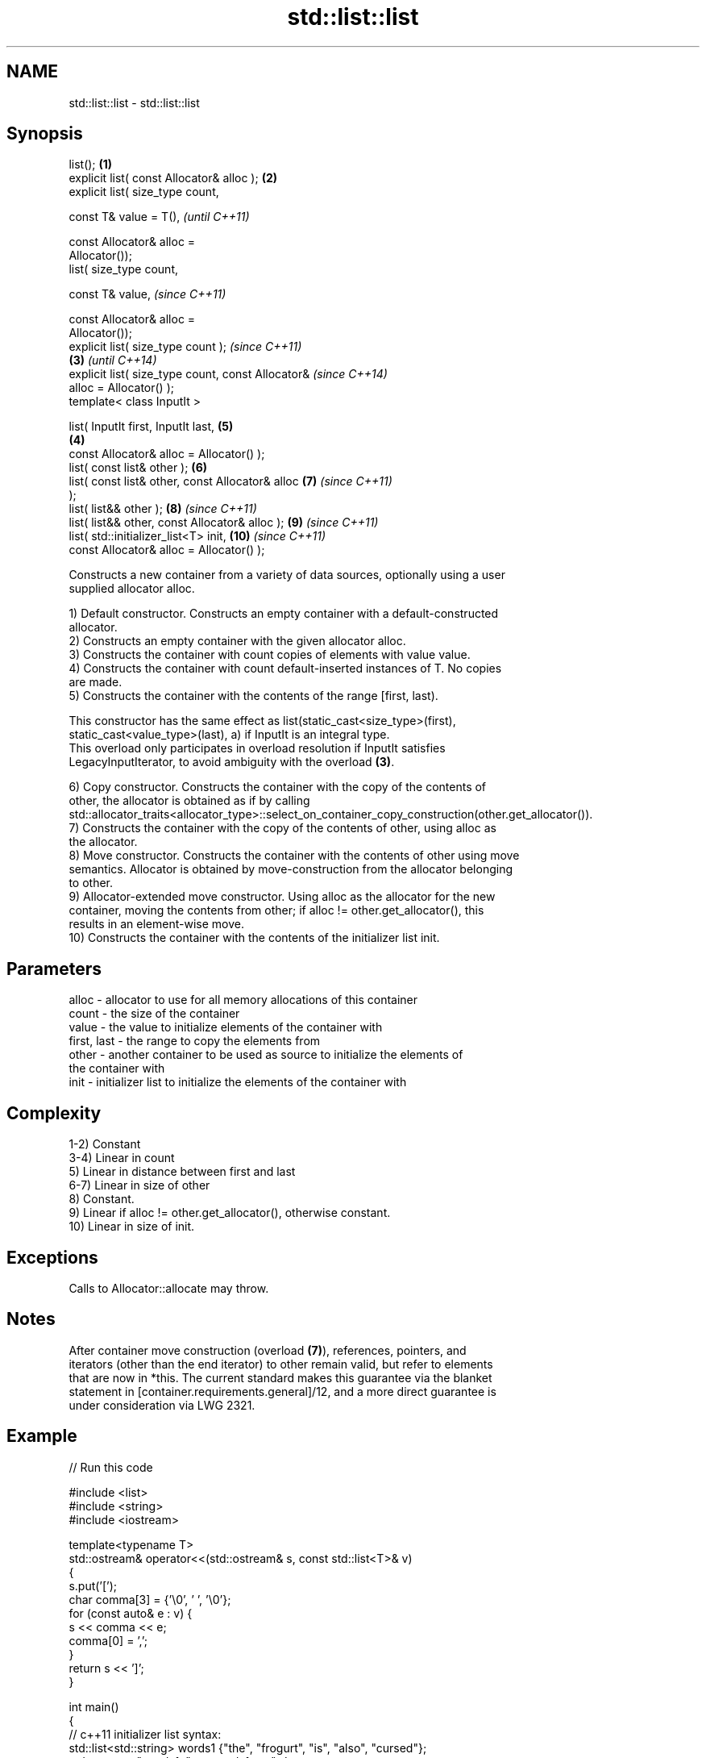 .TH std::list::list 3 "2021.11.17" "http://cppreference.com" "C++ Standard Libary"
.SH NAME
std::list::list \- std::list::list

.SH Synopsis
   list();                                          \fB(1)\fP
   explicit list( const Allocator& alloc );         \fB(2)\fP
   explicit list( size_type count,

                  const T& value = T(),                     \fI(until C++11)\fP

                  const Allocator& alloc =
   Allocator());
   list( size_type count,

                  const T& value,                           \fI(since C++11)\fP

                  const Allocator& alloc =
   Allocator());
   explicit list( size_type count );                                      \fI(since C++11)\fP
                                                    \fB(3)\fP                   \fI(until C++14)\fP
   explicit list( size_type count, const Allocator&                       \fI(since C++14)\fP
   alloc = Allocator() );
   template< class InputIt >

   list( InputIt first, InputIt last,                       \fB(5)\fP
                                                        \fB(4)\fP
         const Allocator& alloc = Allocator() );
   list( const list& other );                               \fB(6)\fP
   list( const list& other, const Allocator& alloc          \fB(7)\fP           \fI(since C++11)\fP
   );
   list( list&& other );                                    \fB(8)\fP           \fI(since C++11)\fP
   list( list&& other, const Allocator& alloc );            \fB(9)\fP           \fI(since C++11)\fP
   list( std::initializer_list<T> init,                     \fB(10)\fP          \fI(since C++11)\fP
         const Allocator& alloc = Allocator() );

   Constructs a new container from a variety of data sources, optionally using a user
   supplied allocator alloc.

   1) Default constructor. Constructs an empty container with a default-constructed
   allocator.
   2) Constructs an empty container with the given allocator alloc.
   3) Constructs the container with count copies of elements with value value.
   4) Constructs the container with count default-inserted instances of T. No copies
   are made.
   5) Constructs the container with the contents of the range [first, last).

   This constructor has the same effect as list(static_cast<size_type>(first),
   static_cast<value_type>(last), a) if InputIt is an integral type.
   This overload only participates in overload resolution if InputIt satisfies
   LegacyInputIterator, to avoid ambiguity with the overload \fB(3)\fP.

   6) Copy constructor. Constructs the container with the copy of the contents of
   other, the allocator is obtained as if by calling
   std::allocator_traits<allocator_type>::select_on_container_copy_construction(other.get_allocator()).
   7) Constructs the container with the copy of the contents of other, using alloc as
   the allocator.
   8) Move constructor. Constructs the container with the contents of other using move
   semantics. Allocator is obtained by move-construction from the allocator belonging
   to other.
   9) Allocator-extended move constructor. Using alloc as the allocator for the new
   container, moving the contents from other; if alloc != other.get_allocator(), this
   results in an element-wise move.
   10) Constructs the container with the contents of the initializer list init.

.SH Parameters

   alloc       - allocator to use for all memory allocations of this container
   count       - the size of the container
   value       - the value to initialize elements of the container with
   first, last - the range to copy the elements from
   other       - another container to be used as source to initialize the elements of
                 the container with
   init        - initializer list to initialize the elements of the container with

.SH Complexity

   1-2) Constant
   3-4) Linear in count
   5) Linear in distance between first and last
   6-7) Linear in size of other
   8) Constant.
   9) Linear if alloc != other.get_allocator(), otherwise constant.
   10) Linear in size of init.

.SH Exceptions

   Calls to Allocator::allocate may throw.

.SH Notes

   After container move construction (overload \fB(7)\fP), references, pointers, and
   iterators (other than the end iterator) to other remain valid, but refer to elements
   that are now in *this. The current standard makes this guarantee via the blanket
   statement in [container.requirements.general]/12, and a more direct guarantee is
   under consideration via LWG 2321.

.SH Example


// Run this code

 #include <list>
 #include <string>
 #include <iostream>

 template<typename T>
 std::ostream& operator<<(std::ostream& s, const std::list<T>& v)
 {
     s.put('[');
     char comma[3] = {'\\0', ' ', '\\0'};
     for (const auto& e : v) {
         s << comma << e;
         comma[0] = ',';
     }
     return s << ']';
 }

 int main()
 {
     // c++11 initializer list syntax:
     std::list<std::string> words1 {"the", "frogurt", "is", "also", "cursed"};
     std::cout << "words1: " << words1 << '\\n';

     // words2 == words1
     std::list<std::string> words2(words1.begin(), words1.end());
     std::cout << "words2: " << words2 << '\\n';

     // words3 == words1
     std::list<std::string> words3(words1);
     std::cout << "words3: " << words3 << '\\n';

     // words4 is {"Mo", "Mo", "Mo", "Mo", "Mo"}
     std::list<std::string> words4(5, "Mo");
     std::cout << "words4: " << words4 << '\\n';
 }

.SH Output:

 words1: [the, frogurt, is, also, cursed]
 words2: [the, frogurt, is, also, cursed]
 words3: [the, frogurt, is, also, cursed]
 words4: [Mo, Mo, Mo, Mo, Mo]

   Defect reports

   The following behavior-changing defect reports were applied retroactively to
   previously published C++ standards.

      DR    Applied to        Behavior as published        Correct behavior
   LWG 2193 C++11      the default constructor is explicit made non-explicit

.SH See also

   assign    assigns values to the container
             \fI(public member function)\fP
   operator= assigns values to the container
             \fI(public member function)\fP
